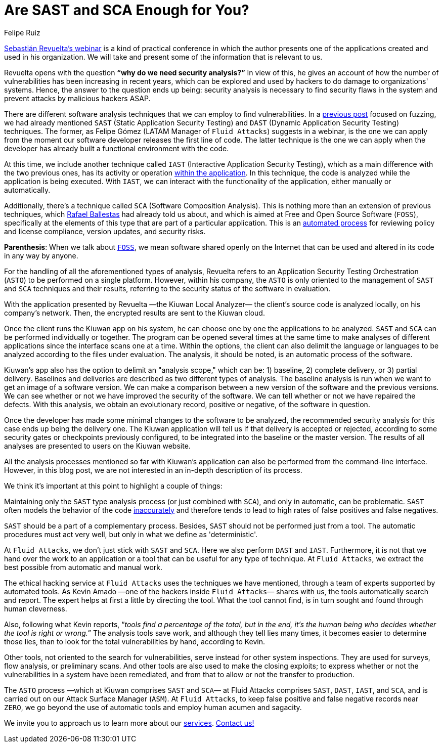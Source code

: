 :slug: sast-sca-kiuwan/
:date: 2020-04-13
:subtitle: An automatic process that could prove to be limited
:category: opinions
:tags: cybersecurity, application, software, security-testing, cloud, ethical-hacking
:image: https://res.cloudinary.com/fluid-attacks/image/upload/v1620331072/blog/sast-sca-kiuwan/cover_tuhbnl.webp
:alt: Photo by Geran de Klerk on Unsplash
:description: This blog post is based on the webinar 'Audit your App with Kiuwan Local Analyzer' by Sebastian Revuelta, Customer Manager at Kiuwan.
:keywords: Cybersecurity, Application, Software, Security Testing, Cloud, Ethical Hacking, Pentesting
:author: Felipe Ruiz
:writer: fruiz
:name: Felipe Ruiz
:about1: Cybersecurity Editor
:source: https://unsplash.com/photos/ADUiP4nJwds

= Are SAST and SCA Enough for You?

link:https://www.youtube.com/watch?v=zWKq6n4ZoRY&feature=youtu.be[Sebastián Revuelta’s webinar] is a kind of practical conference
in which the author presents one of the applications
created and used in his organization.
We will take and present some of the information that is relevant to us.

Revuelta opens with the question *“why do we need security analysis?”*
In view of this, he gives an account of how the number of vulnerabilities
has been increasing in recent years,
which can be explored and used by hackers
to do damage to organizations' systems.
Hence, the answer to the question ends up being:
security analysis is necessary to find security flaws in the system
and prevent attacks by malicious hackers ASAP.

There are different software analysis techniques
that we can employ to find vulnerabilities.
In a [inner]#link:../fuzzing-forallsecure/[previous post]# focused on fuzzing,
we had already mentioned `SAST` (Static Application Security Testing)
and `DAST` (Dynamic Application Security Testing) techniques.
The former, as Felipe Gómez (LATAM Manager of `Fluid Attacks`)
suggests in a webinar,
is the one we can apply
from the moment our software developer releases the first line of code.
The latter technique is the one we can apply
when the developer has already built a functional environment with the code.

At this time, we include another technique called `IAST`
(Interactive Application Security Testing),
which as a main difference with the two previous ones,
has its activity or operation link:https://www.ptsecurity.com/ww-en/analytics/knowledge-base/sast-dast-iast-and-rasp-how-to-choose/[within the application].
In this technique, the code is analyzed
while the application is being executed.
With `IAST`, we can interact with the functionality of the application,
either manually or automatically.

Additionally, there's a technique called `SCA` (Software Composition Analysis).
This is nothing more than an extension of previous techniques,
which [inner]#link:../stand-shoulders-giants/[Rafael Ballestas]# had already told us about,
and which is aimed at Free and Open Source Software (`FOSS`),
specifically at the elements of this type
that are part of a particular application.
This is an link:https://www.g2.com/categories/software-composition-analysis[automated process] for reviewing policy and license compliance,
version updates, and security risks.

*Parenthesis*: When we talk about link:https://en.wikipedia.org/wiki/Free_and_open-source_software[`FOSS`],
we mean software shared openly on the Internet
that can be used and altered in its code in any way by anyone.

For the handling of all the aforementioned types of analysis,
Revuelta refers to an Application Security Testing Orchestration (`ASTO`)
to be performed on a single platform.
However, within his company,
the `ASTO` is only oriented
to the management of `SAST` and `SCA` techniques and their results,
referring to the security status of the software in evaluation.

With the application presented by Revuelta —the Kiuwan Local Analyzer—
the client's source code is analyzed locally, on his company's network.
Then, the encrypted results are sent to the Kiuwan cloud.

Once the client runs the Kiuwan app on his system,
he can choose one by one the applications to be analyzed.
`SAST` and `SCA` can be performed individually or together.
The program can be opened several times at the same time
to make analyses of different applications
since the interface scans one at a time.
Within the options, the client can also delimit the language or languages
to be analyzed according to the files under evaluation.
The analysis, it should be noted, is an automatic process of the software.

Kiuwan's app also has the option to delimit an "analysis scope,"
which can be: 1) baseline, 2) complete delivery, or 3) partial delivery.
Baselines and deliveries are described as two different types of analysis.
The baseline analysis is run
when we want to get an image of a software version.
We can make a comparison between a new version of the software
and the previous versions.
We can see whether or not we have improved the security of the software.
We can tell whether or not we have repaired the defects.
With this analysis, we obtain an evolutionary record, positive or negative,
of the software in question.

Once the developer has made some minimal changes
to the software to be analyzed,
the recommended security analysis for this case ends up being the delivery one.
The Kiuwan application will tell us if that delivery is accepted or rejected,
according to some security gates or checkpoints previously configured,
to be integrated into the baseline or the master version.
The results of all analyses are presented to users on the Kiuwan website.

All the analysis processes mentioned so far with Kiuwan’s application
can also be performed from the command-line interface.
However, in this blog post,
we are not interested in an in-depth description of its process.

We think it's important at this point to highlight a couple of things:

Maintaining only the `SAST` type analysis process
(or just combined with `SCA`),
and only in automatic, can be problematic.
`SAST` often models the behavior of the code link:https://www.ptsecurity.com/ww-en/analytics/knowledge-base/sast-dast-iast-and-rasp-how-to-choose/[inaccurately]
and therefore tends to lead
to high rates of false positives and false negatives.

`SAST` should be a part of a complementary process.
Besides, `SAST` should not be performed just from a tool.
The automatic procedures must act very well,
but only in what we define as 'deterministic'.

At `Fluid Attacks`, we don't just stick with `SAST` and `SCA`.
Here we also perform `DAST` and `IAST`.
Furthermore, it is not that we hand over the work to an application or a tool
that can be useful for any type of technique.
At `Fluid Attacks`, we extract the best possible
from automatic and manual work.

The ethical hacking service at `Fluid Attacks`
uses the techniques we have mentioned,
through a team of experts supported by automated tools.
As Kevin Amado —one of the hackers inside `Fluid Attacks`— shares with us,
the tools automatically search and report.
The expert helps at first a little by directing the tool.
What the tool cannot find,
is in turn sought and found through human cleverness.

Also, following what Kevin reports,
“_tools find a percentage of the total, but in the end,
it's the human being who decides whether the tool is right or wrong._”
The analysis tools save work, and although they tell lies many times,
it becomes easier to determine those lies,
than to look for the total vulnerabilities by hand, according to Kevin.

Other tools, not oriented to the search for vulnerabilities,
serve instead for other system inspections.
They are used for surveys, flow analysis, or preliminary scans.
And other tools are also used to make the closing exploits;
to express whether or not the vulnerabilities in a system have been remediated,
and from that to allow or not the transfer to production.

The `ASTO` process —which at Kiuwan comprises `SAST` and `SCA`—
at Fluid Attacks comprises `SAST`, `DAST`, `IAST`, and `SCA`,
and is carried out on our Attack Surface Manager (`ASM`).
At `Fluid Attacks`, to keep false positive
and false negative records near `ZERO`,
we go beyond the use of automatic tools and employ human acumen and sagacity.

We invite you to approach us to learn more about our [inner]#link:../../services/continuous-hacking/[services]#.
[inner]#link:../../contact-us/[Contact us!]#
